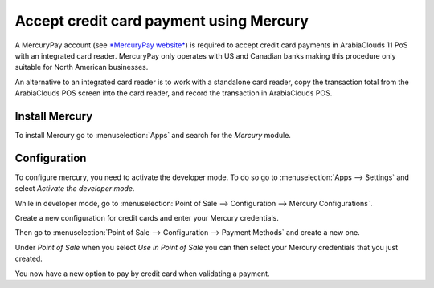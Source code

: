 ========================================
Accept credit card payment using Mercury
========================================

A MercuryPay account (see `*MercuryPay
website* <https://www.mercurypay.com/>`__) is required to accept credit
card payments in ArabiaClouds 11 PoS with an integrated card reader. MercuryPay
only operates with US and Canadian banks making this procedure only
suitable for North American businesses.

An alternative to an integrated card reader is to work with a standalone
card reader, copy the transaction total from the ArabiaClouds POS screen into
the card reader, and record the transaction in ArabiaClouds POS.

Install Mercury
===============

To install Mercury go to :menuselection:`Apps` and search for the
*Mercury* module.

.. image:: media/mercury01.png
    :align: center

Configuration
=============

To configure mercury, you need to activate the developer mode. To do so
go to :menuselection:`Apps --> Settings` and select *Activate the
developer mode*.

.. image:: media/mercury02.png
    :align: center

While in developer mode, go to :menuselection:`Point of Sale -->
Configuration --> Mercury Configurations`.

Create a new configuration for credit cards and enter your Mercury
credentials.

.. image:: media/mercury03.png
    :align: center

Then go to :menuselection:`Point of Sale --> Configuration --> Payment
Methods` and create a new one.

Under *Point of Sale* when you select *Use in Point of Sale* you can
then select your Mercury credentials that you just created.

.. image:: media/mercury04.png
    :align: center

You now have a new option to pay by credit card when validating a
payment.
